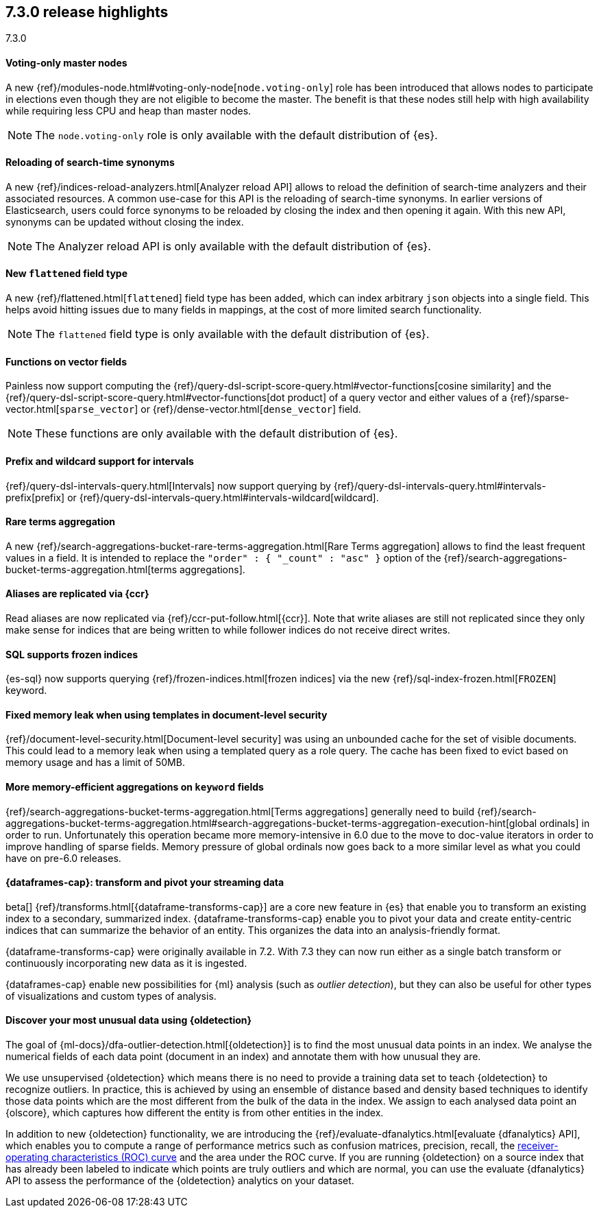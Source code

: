 [[release-highlights-7.3.0]]
== 7.3.0 release highlights
++++
<titleabbrev>7.3.0</titleabbrev>
++++

//NOTE: The notable-highlights tagged regions are re-used in the
//Installation and Upgrade Guide

// tag::notable-highlights[]
[float]
==== Voting-only master nodes

A new {ref}/modules-node.html#voting-only-node[`node.voting-only`] role has been
introduced that allows nodes to participate in elections even though they are
not eligible to become the master.
The benefit is that these nodes still help with high availability while
requiring less CPU and heap than master nodes.

NOTE: The `node.voting-only` role is only available with the default
distribution of {es}.

// end::notable-highlights[]

// tag::notable-highlights[]
[float]
==== Reloading of search-time synonyms

A new {ref}/indices-reload-analyzers.html[Analyzer reload API] allows to reload
the definition of search-time analyzers and their associated resources. A common
use-case for this API is the reloading of search-time synonyms. In earlier
versions of Elasticsearch, users could force synonyms to be reloaded by closing
the index and then opening it again. With this new API, synonyms can be updated
without closing the index.

NOTE: The Analyzer reload API is only available with the default distribution
of {es}.

// end::notable-highlights[]

// tag::notable-highlights[]
[float]
==== New `flattened` field type

A new {ref}/flattened.html[`flattened`] field type has been added, which can index
arbitrary `json` objects into a single field. This helps avoid hitting issues
due to many fields in mappings, at the cost of more limited search
functionality.

NOTE: The `flattened` field type is only available with the
default distribution of {es}.

// end::notable-highlights[]

// tag::notable-highlights[]
[float]
==== Functions on vector fields

Painless now support computing the
{ref}/query-dsl-script-score-query.html#vector-functions[cosine similarity] and
the {ref}/query-dsl-script-score-query.html#vector-functions[dot product] of a
query vector and either values of a
{ref}/sparse-vector.html[`sparse_vector`] or
{ref}/dense-vector.html[`dense_vector`] field.

NOTE: These functions are only available with the default distribution of {es}.

// end::notable-highlights[]

// tag::notable-highlights[]
[float]
==== Prefix and wildcard support for intervals

{ref}/query-dsl-intervals-query.html[Intervals] now support querying by
{ref}/query-dsl-intervals-query.html#intervals-prefix[prefix] or
{ref}/query-dsl-intervals-query.html#intervals-wildcard[wildcard].

// end::notable-highlights[]

// tag::notable-highlights[]
[float]
==== Rare terms aggregation

A new
{ref}/search-aggregations-bucket-rare-terms-aggregation.html[Rare Terms aggregation]
allows to find the least frequent values in a field. It is intended to replace
the `"order" : { "_count" : "asc" }` option of the
{ref}/search-aggregations-bucket-terms-aggregation.html[terms aggregations].

// end::notable-highlights[]

// tag::notable-highlights[]
[float]
==== Aliases are replicated via {ccr}

Read aliases are now replicated via {ref}/ccr-put-follow.html[{ccr}]. Note that
write aliases are still not replicated since they only make sense for indices that
are being written to while follower indices do not receive direct writes.

// end::notable-highlights[]

// tag::notable-highlights[]
[float]
==== SQL supports frozen indices

{es-sql} now supports querying {ref}/frozen-indices.html[frozen indices] via the
new {ref}/sql-index-frozen.html[`FROZEN`] keyword.

// end::notable-highlights[]

// tag::notable-highlights[]
[float]
==== Fixed memory leak when using templates in document-level security

{ref}/document-level-security.html[Document-level security] was using an
unbounded cache for the set of visible documents. This could lead to a memory
leak when using a templated query as a role query. The cache has been fixed to
evict based on memory usage and has a limit of 50MB.

// end::notable-highlights[]

// tag::notable-highlights[]
[float]
==== More memory-efficient aggregations on `keyword` fields

{ref}/search-aggregations-bucket-terms-aggregation.html[Terms aggregations]
generally need to build
{ref}/search-aggregations-bucket-terms-aggregation.html#search-aggregations-bucket-terms-aggregation-execution-hint[global ordinals]
in order to run. Unfortunately this operation became more memory-intensive in
6.0 due to the move to doc-value iterators in order to improve handling of
sparse fields. Memory pressure of global ordinals now goes back to a more
similar level as what you could have on pre-6.0 releases.

// end::notable-highlights[]

// tag::notable-highlights[]
[discrete]
[[release-highlights-7.3.0-transforms]]
==== {dataframes-cap}: transform and pivot your streaming data

beta[] {ref}/transforms.html[{dataframe-transforms-cap}] are a core new
feature in {es} that enable you to transform an existing index to a secondary,
summarized index. {dataframe-transforms-cap} enable you to pivot your data and
create entity-centric indices that can summarize the behavior of an entity. This
organizes the data into an analysis-friendly format.

{dataframe-transforms-cap} were originally available in 7.2. With 7.3 they can
now run either as a single batch transform or continuously incorporating new
data as it is ingested. 

{dataframes-cap} enable new possibilities for {ml} analysis (such as
_outlier detection_), but they can also be useful for other types of
visualizations and custom types of analysis. 

// end::notable-highlights[]

// tag::notable-highlights[]
[discrete]
[[release-highlights-7.3.0-outlier-detection]]
==== Discover your most unusual data using {oldetection}

The goal of {ml-docs}/dfa-outlier-detection.html[{oldetection}] is to find 
the most unusual data points in an index. We analyse the numerical fields of 
each data point (document in an index) and annotate them with how unusual they 
are.
 
We use unsupervised {oldetection} which means there is no need to provide a 
training data set to teach {oldetection} to recognize outliers. In practice, 
this is achieved by using an ensemble of distance based and density based 
techniques to identify those data points which are the most different from the 
bulk of the data in the index. We assign to each analysed data point an 
{olscore}, which captures how different the entity is from other entities in the 
index.
 
In addition to new {oldetection} functionality, we are introducing the 
{ref}/evaluate-dfanalytics.html[evaluate {dfanalytics} API], which enables you
to compute a range of performance metrics such 
as confusion matrices, precision, recall, the 
https://en.wikipedia.org/wiki/Receiver_operating_characteristic[receiver-operating characteristics (ROC) curve] 
and the area under the ROC curve. If you are running {oldetection} on a source 
index that has already been labeled to indicate which points are truly outliers 
and which are normal, you can use the 
evaluate {dfanalytics} API to assess the performance of the 
{oldetection} analytics on your dataset.

// end::notable-highlights[]
